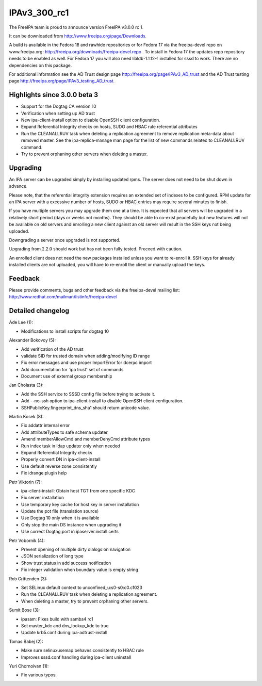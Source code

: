 IPAv3_300_rc1
=============

The FreeIPA team is proud to announce version FreeIPA v3.0.0 rc 1.

It can be downloaded from http://www.freeipa.org/page/Downloads.

A build is available in the Fedora 18 and rawhide repositories or for
Fedora 17 via the freeipa-devel repo on www.freeipa.org:
http://freeipa.org/downloads/freeipa-devel.repo . To install in Fedora
17 the updates repo repository needs to be enabled as well. For Fedora
17 you will also need libldb-1.1.12-1 installed for sssd to work. There
are no dependencies on this package.

For additional information see the AD Trust design page
http://freeipa.org/page/IPAv3_AD_trust and the AD Trust testing page
http://freeipa.org/page/IPAv3_testing_AD_trust.



Highlights since 3.0.0 beta 3
-----------------------------

-  Support for the Dogtag CA version 10
-  Verification when setting up AD trust
-  New ipa-client-install option to disable OpenSSH client
   configuration.
-  Expand Referential Integrity checks on hosts, SUDO and HBAC rule
   referential attributes
-  Run the CLEANALLRUV task when deleting a replication agreement to
   remove replication meta-data about removed master. See the
   ipa-replica-manage man page for the list of new commands related to
   CLEANALLRUV command.
-  Try to prevent orphaning other servers when deleting a master.

Upgrading
---------

An IPA server can be upgraded simply by installing updated rpms. The
server does not need to be shut down in advance.

Please note, that the referential integrity extension requires an
extended set of indexes to be configured. RPM update for an IPA server
with a excessive number of hosts, SUDO or HBAC entries may require
several minutes to finish.

If you have multiple servers you may upgrade them one at a time. It is
expected that all servers will be upgraded in a relatively short period
(days or weeks not months). They should be able to co-exist peacefully
but new features will not be available on old servers and enrolling a
new client against an old server will result in the SSH keys not being
uploaded.

Downgrading a server once upgraded is not supported.

Upgrading from 2.2.0 should work but has not been fully tested. Proceed
with caution.

An enrolled client does not need the new packages installed unless you
want to re-enroll it. SSH keys for already installed clients are not
uploaded, you will have to re-enroll the client or manually upload the
keys.

Feedback
--------

Please provide comments, bugs and other feedback via the freeipa-devel
mailing list: http://www.redhat.com/mailman/listinfo/freeipa-devel



Detailed changelog
------------------

Ade Lee (1):

-  Modifications to install scripts for dogtag 10

Alexander Bokovoy (5):

-  Add verification of the AD trust
-  validate SID for trusted domain when adding/modifying ID range
-  Fix error messages and use proper ImportError for dcerpc import
-  Add documentation for 'ipa trust' set of commands
-  Document use of external group membership

Jan Cholasta (3):

-  Add the SSH service to SSSD config file before trying to activate it.
-  Add --no-ssh option to ipa-client-install to disable OpenSSH client
   configuration.
-  SSHPublicKey.fingerprint_dns_sha1 should return unicode value.

Martin Kosek (8):

-  Fix addattr internal error
-  Add attributeTypes to safe schema updater
-  Amend memberAllowCmd and memberDenyCmd attribute types
-  Run index task in ldap updater only when needed
-  Expand Referential Integrity checks
-  Properly convert DN in ipa-client-install
-  Use default reverse zone consistently
-  Fix idrange plugin help

Petr Viktorin (7):

-  ipa-client-install: Obtain host TGT from one specific KDC
-  Fix server installation
-  Use temporary key cache for host key in server installation
-  Update the pot file (translation source)
-  Use Dogtag 10 only when it is available
-  Only stop the main DS instance when upgrading it
-  Use correct Dogtag port in ipaserver.install.certs

Petr Vobornik (4):

-  Prevent opening of multiple dirty dialogs on navigation
-  JSON serialization of long type
-  Show trust status in add success notification
-  Fix integer validation when boundary value is empty string

Rob Crittenden (3):

-  Set SELinux default context to unconfined_u:s0-s0:c0.c1023
-  Run the CLEANALLRUV task when deleting a replication agreement.
-  When deleting a master, try to prevent orphaning other servers.

Sumit Bose (3):

-  ipasam: Fixes build with samba4 rc1
-  Set master_kdc and dns_lookup_kdc to true
-  Update krb5.conf during ipa-adtrust-install

Tomas Babej (2):

-  Make sure selinuxusemap behaves consistently to HBAC rule
-  Improves sssd.conf handling during ipa-client uninstall

Yuri Chornoivan (1):

-  Fix various typos.